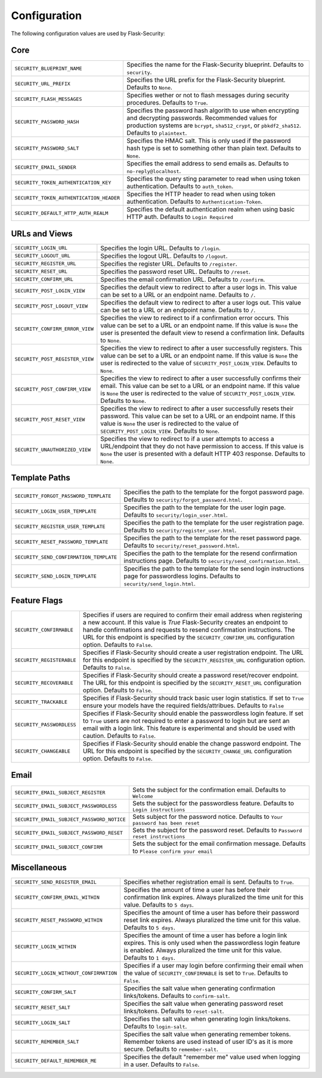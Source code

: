 Configuration
=============

The following configuration values are used by Flask-Security:

Core
--------------

.. tabularcolumns:: |p{6.5cm}|p{8.5cm}|

======================================== =======================================
``SECURITY_BLUEPRINT_NAME``              Specifies the name for the
                                         Flask-Security blueprint. Defaults to
                                         ``security``.
``SECURITY_URL_PREFIX``                  Specifies the URL prefix for the
                                         Flask-Security blueprint. Defaults to
                                         ``None``.
``SECURITY_FLASH_MESSAGES``              Specifies wether or not to flash
                                         messages during security procedures.
                                         Defaults to ``True``.
``SECURITY_PASSWORD_HASH``               Specifies the password hash algorith to
                                         use when encrypting and decrypting
                                         passwords. Recommended values for
                                         production systems are ``bcrypt``,
                                         ``sha512_crypt``, or ``pbkdf2_sha512``.
                                         Defaults to ``plaintext``.
``SECURITY_PASSWORD_SALT``               Specifies the HMAC salt. This is only
                                         used if the password hash type is set
                                         to something other than plain text.
                                         Defaults to ``None``.
``SECURITY_EMAIL_SENDER``                Specifies the email address to send
                                         emails as. Defaults to
                                         ``no-reply@localhost``.
``SECURITY_TOKEN_AUTHENTICATION_KEY``    Specifies the query sting parameter to
                                         read when using token authentication.
                                         Defaults to ``auth_token``.
``SECURITY_TOKEN_AUTHENTICATION_HEADER`` Specifies the HTTP header to read when
                                         using token authentication. Defaults to
                                         ``Authentication-Token``.
``SECURITY_DEFAULT_HTTP_AUTH_REALM``     Specifies the default authentication
                                         realm when using basic HTTP auth.
                                         Defaults to ``Login Required``
======================================== =======================================


URLs and Views
--------------

.. tabularcolumns:: |p{6.5cm}|p{8.5cm}|

=============================== ================================================
``SECURITY_LOGIN_URL``          Specifies the login URL. Defaults to ``/login``.
``SECURITY_LOGOUT_URL``         Specifies the logout URL. Defaults to
                                ``/logout``.
``SECURITY_REGISTER_URL``       Specifies the register URL. Defaults to
                                ``/register``.
``SECURITY_RESET_URL``          Specifies the password reset URL. Defaults to
                                ``/reset``.
``SECURITY_CONFIRM_URL``        Specifies the email confirmation URL. Defaults
                                to ``/confirm``.
``SECURITY_POST_LOGIN_VIEW``    Specifies the default view to redirect to after
                                a user logs in. This value can be set to a URL
                                or an endpoint name. Defaults to ``/``.
``SECURITY_POST_LOGOUT_VIEW``   Specifies the default view to redirect to after
                                a user logs out. This value can be set to a URL
                                or an endpoint name. Defaults to ``/``.
``SECURITY_CONFIRM_ERROR_VIEW`` Specifies the view to redirect to if a
                                confirmation error occurs. This value can be set
                                to a URL or an endpoint name. If this value is
                                ``None`` the user is presented the default view
                                to resend a confirmation link. Defaults to
                                ``None``.
``SECURITY_POST_REGISTER_VIEW`` Specifies the view to redirect to after a user
                                successfully registers. This value can be set to
                                a URL or an endpoint name. If this value is
                                ``None`` the user is redirected to the value of
                                ``SECURITY_POST_LOGIN_VIEW``. Defaults to
                                ``None``.
``SECURITY_POST_CONFIRM_VIEW``  Specifies the view to redirect to after a user
                                successfully confirms their email. This value
                                can be set to a URL or an endpoint name. If this
                                value is ``None`` the user is redirected  to the
                                value of ``SECURITY_POST_LOGIN_VIEW``. Defaults
                                to ``None``.
``SECURITY_POST_RESET_VIEW``    Specifies the view to redirect to after a user
                                successfully resets their password. This value
                                can be set to a URL or an endpoint name. If this
                                value is ``None`` the user is redirected  to the
                                value of ``SECURITY_POST_LOGIN_VIEW``. Defaults to
                                ``None``.
``SECURITY_UNAUTHORIZED_VIEW``  Specifies the view to redirect to if a user
                                attempts to access a URL/endpoint that they do
                                not have permission to access. If this value is
                                ``None`` the user is presented with a default
                                HTTP 403 response. Defaults to ``None``.
=============================== ================================================


Template Paths
--------------

.. tabularcolumns:: |p{6.5cm}|p{8.5cm}|

======================================== =======================================
``SECURITY_FORGOT_PASSWORD_TEMPLATE``    Specifies the path to the template for
                                         the forgot password page. Defaults to
                                         ``security/forgot_password.html``.
``SECURITY_LOGIN_USER_TEMPLATE``         Specifies the path to the template for
                                         the user login page. Defaults to
                                         ``security/login_user.html``.
``SECURITY_REGISTER_USER_TEMPLATE``      Specifies the path to the template for
                                         the user registration page. Defaults to
                                         ``security/register_user.html``.
``SECURITY_RESET_PASSWORD_TEMPLATE``     Specifies the path to the template for
                                         the reset password page. Defaults to
                                         ``security/reset_password.html``.
``SECURITY_SEND_CONFIRMATION_TEMPLATE``  Specifies the path to the template for
                                         the resend confirmation instructions
                                         page. Defaults to
                                         ``security/send_confirmation.html``.
``SECURITY_SEND_LOGIN_TEMPLATE``         Specifies the path to the template for
                                         the send login instructions page for
                                         passwordless logins. Defaults to
                                         ``security/send_login.html``.
======================================== =======================================


Feature Flags
-------------

.. tabularcolumns:: |p{6.5cm}|p{8.5cm}|

========================= ======================================================
``SECURITY_CONFIRMABLE``  Specifies if users are required to confirm their email
                          address when registering a new account. If this value
                          is `True` Flask-Security creates an endpoint to handle
                          confirmations and requests to resend confirmation
                          instructions. The URL for this endpoint is specified
                          by the ``SECURITY_CONFIRM_URL`` configuration option.
                          Defaults to ``False``.
``SECURITY_REGISTERABLE`` Specifies if Flask-Security should create a user
                          registration endpoint. The URL for this endpoint is
                          specified by the ``SECURITY_REGISTER_URL``
                          configuration option. Defaults to ``False``.
``SECURITY_RECOVERABLE``  Specifies if Flask-Security should create a password
                          reset/recover endpoint. The URL for this endpoint is
                          specified by the ``SECURITY_RESET_URL`` configuration
                          option. Defaults to ``False``.
``SECURITY_TRACKABLE``    Specifies if Flask-Security should track basic user
                          login statistics. If set to ``True`` ensure your
                          models have the required fields/attribues. Defaults to
                          ``False``
``SECURITY_PASSWORDLESS`` Specifies if Flask-Security should enable the
                          passwordless login feature. If set to ``True`` users
                          are not required to enter a password to login but are
                          sent an email with a login link. This feature is
                          experimental and should be used with caution. Defaults
                          to ``False``.
``SECURITY_CHANGEABLE``   Specifies if Flask-Security should enable the
                          change password endpoint. The URL for this endpoint is
                          specified by the ``SECURITY_CHANGE_URL`` configuration
                          option. Defaults to ``False``.
========================= ======================================================

Email
----------

.. tabularcolumns:: |p{6.5cm}|p{8.5cm}|

=========================================== ====================================
``SECURITY_EMAIL_SUBJECT_REGISTER``         Sets the subject for the
                                            confirmation email. Defaults to
                                            ``Welcome``
``SECURITY_EMAIL_SUBJECT_PASSWORDLESS``     Sets the subject for the
                                            passwordless feature. Defaults to
                                            ``Login instructions``
``SECURITY_EMAIL_SUBJECT_PASSWORD_NOTICE``  Sets subject for the password
                                            notice. Defaults to
                                            ``Your password has been reset``
``SECURITY_EMAIL_SUBJECT_PASSWORD_RESET``   Sets the subject for the password
                                            reset. Defaults to
                                            ``Password reset instructions``
``SECURITY_EMAIL_SUBJECT_CONFIRM``          Sets the subject for the email
                                            confirmation message. Defaults to
                                            ``Please confirm your email``
=========================================== ====================================

Miscellaneous
-------------

.. tabularcolumns:: |p{6.5cm}|p{8.5cm}|

======================================= ========================================
``SECURITY_SEND_REGISTER_EMAIL``        Specifies whether registration email is
                                        sent. Defaults to ``True``.
``SECURITY_CONFIRM_EMAIL_WITHIN``       Specifies the amount of time a user has
                                        before their confirmation link expires.
                                        Always pluralized the time unit for this
                                        value. Defaults to ``5 days``.
``SECURITY_RESET_PASSWORD_WITHIN``      Specifies the amount of time a user has
                                        before their password reset link
                                        expires. Always pluralized the time unit
                                        for this value. Defaults to ``5 days``.
``SECURITY_LOGIN_WITHIN``               Specifies the amount of time a user has
                                        before a login link expires. This is
                                        only used when the passwordless login
                                        feature is enabled. Always pluralized
                                        the time unit for this value. Defaults
                                        to ``1 days``.
``SECURITY_LOGIN_WITHOUT_CONFIRMATION`` Specifies if a user may login before
                                        confirming their email when the value
                                        of ``SECURITY_CONFIRMABLE`` is set to
                                        ``True``. Defaults to ``False``.
``SECURITY_CONFIRM_SALT``               Specifies the salt value when generating
                                        confirmation links/tokens. Defaults to
                                        ``confirm-salt``.
``SECURITY_RESET_SALT``                 Specifies the salt value when generating
                                        password reset links/tokens. Defaults to
                                        ``reset-salt``.
``SECURITY_LOGIN_SALT``                 Specifies the salt value when generating
                                        login links/tokens. Defaults to
                                        ``login-salt``.
``SECURITY_REMEMBER_SALT``              Specifies the salt value when generating
                                        remember tokens. Remember tokens are
                                        used instead of user ID's as it is more
                                        secure. Defaults to ``remember-salt``.
``SECURITY_DEFAULT_REMEMBER_ME``        Specifies the default "remember me"
                                        value used when logging in a user.
                                        Defaults to ``False``.
======================================= ========================================
